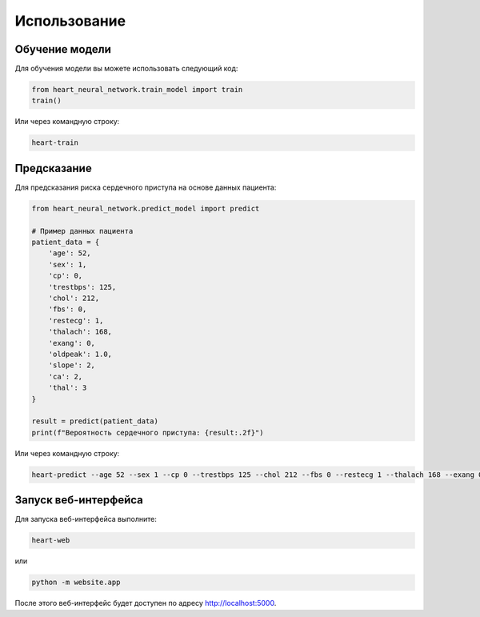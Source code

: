Использование
============

Обучение модели
--------------

Для обучения модели вы можете использовать следующий код:

.. code-block:: python

   from heart_neural_network.train_model import train
   train()

Или через командную строку:

.. code-block:: bash

   heart-train

Предсказание
-----------

Для предсказания риска сердечного приступа на основе данных пациента:

.. code-block:: python

   from heart_neural_network.predict_model import predict
   
   # Пример данных пациента
   patient_data = {
       'age': 52,
       'sex': 1,
       'cp': 0,
       'trestbps': 125,
       'chol': 212,
       'fbs': 0,
       'restecg': 1,
       'thalach': 168,
       'exang': 0,
       'oldpeak': 1.0,
       'slope': 2,
       'ca': 2,
       'thal': 3
   }
   
   result = predict(patient_data)
   print(f"Вероятность сердечного приступа: {result:.2f}")

Или через командную строку:

.. code-block:: bash

   heart-predict --age 52 --sex 1 --cp 0 --trestbps 125 --chol 212 --fbs 0 --restecg 1 --thalach 168 --exang 0 --oldpeak 1.0 --slope 2 --ca 2 --thal 3

Запуск веб-интерфейса
--------------------

Для запуска веб-интерфейса выполните:

.. code-block:: bash

   heart-web

или

.. code-block:: bash

   python -m website.app

После этого веб-интерфейс будет доступен по адресу http://localhost:5000. 